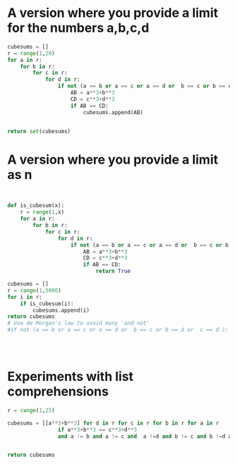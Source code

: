 * A version where you provide a limit for the numbers a,b,c,d
#+BEGIN_SRC python :results table :tangle no
cubesums = []
r = range(1,20)
for a in r:
    for b in r:
        for c in r:
            for d in r:
                if not (a == b or a == c or a == d or  b == c or b == d or  c == d ):
                    AB = a**3+b**3
                    CD = c**3+d**3
                    if AB == CD:
                        cubesums.append(AB)

        
return set(cubesums)
#+END_SRC

#+RESULTS:
| 4104 | 1729 | 13832 | 20683 |
* A version where you provide a limit as n
#+BEGIN_SRC python :results table


def is_cubesum(x):
    r = range(1,x)
    for a in r:
        for b in r:
            for c in r:
                for d in r:
                    if not (a == b or a == c or a == d or  b == c or b == d or  c == d ):
                        AB = a**3+b**3
                        CD = c**3+d**3
                        if AB == CD:
                            return True

cubesums = []
r = range(1,5000)
for i in r:
    if is_cubesum(i):
        cubesums.append(i)
return cubesums
# Use de Morgan's law to avoid many 'and not' 
#if not (a == b or a == c or a == d or  b == c or b == d or  c == d ):

                    


#+END_SRC

#+RESULTS:
|   |

* Experiments with list comprehensions
#+BEGIN_SRC python :results table
r = range(1,25)

cubesums = [[a**3+b**3] for d in r for c in r for b in r for a in r 
                if a**3+b**3 == c**3+d**3
                and a != b and a != c and  a !=d and b != c and b !=d and c != d]


return cubesums
#+END_SRC

#+RESULTS:
|  1729 |
|  1729 |
|  4104 |
|  4104 |
| 13832 |
| 13832 |
|  1729 |
|  1729 |
|  4104 |
|  4104 |
|  1729 |
|  1729 |
|  1729 |
|  1729 |
|  4104 |
|  4104 |
|  4104 |
|  4104 |
| 13832 |
| 13832 |
| 13832 |
| 13832 |
| 13832 |
| 13832 |

